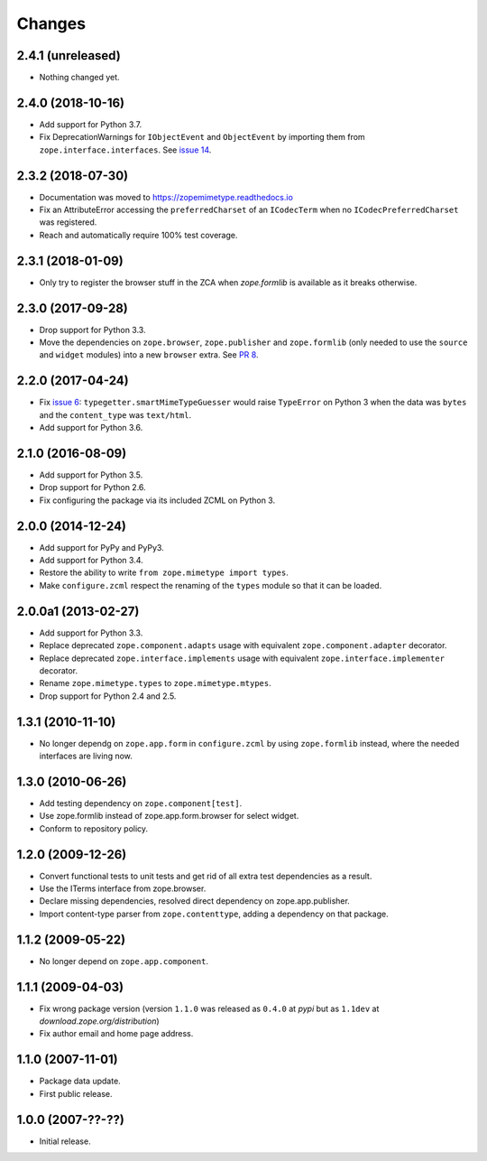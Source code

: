 =========
 Changes
=========

2.4.1 (unreleased)
==================

- Nothing changed yet.


2.4.0 (2018-10-16)
==================

- Add support for Python 3.7.

- Fix DeprecationWarnings for ``IObjectEvent`` and ``ObjectEvent`` by
  importing them from ``zope.interface.interfaces``. See `issue 14
  <https://github.com/zopefoundation/zope.mimetype/issues/14>`_.


2.3.2 (2018-07-30)
==================

- Documentation was moved to https://zopemimetype.readthedocs.io

- Fix an AttributeError accessing the ``preferredCharset`` of an
  ``ICodecTerm`` when no ``ICodecPreferredCharset`` was registered.

- Reach and automatically require 100% test coverage.

2.3.1 (2018-01-09)
==================

- Only try to register the browser stuff in the ZCA when `zope.formlib` is
  available as it breaks otherwise.


2.3.0 (2017-09-28)
==================

- Drop support for Python 3.3.

- Move the dependencies on ``zope.browser``, ``zope.publisher`` and
  ``zope.formlib`` (only needed to use the ``source`` and ``widget``
  modules) into a new ``browser`` extra.
  See `PR 8 <https://github.com/zopefoundation/zope.mimetype/pull/8>`_.

2.2.0 (2017-04-24)
==================

- Fix `issue 6 <https://github.com/zopefoundation/zope.mimetype/issues/6>`_:
  ``typegetter.smartMimeTypeGuesser`` would raise ``TypeError`` on Python 3
  when the data was ``bytes`` and the ``content_type`` was ``text/html``.

- Add support for Python 3.6.


2.1.0 (2016-08-09)
==================

- Add support for Python 3.5.

- Drop support for Python 2.6.

- Fix configuring the package via its included ZCML on Python 3.

2.0.0 (2014-12-24)
==================

- Add support for PyPy and PyPy3.

- Add support for Python 3.4.

- Restore the ability to write ``from zope.mimetype import types``.

- Make ``configure.zcml`` respect the renaming of the ``types`` module
  so that it can be loaded.


2.0.0a1 (2013-02-27)
====================

- Add support for Python 3.3.

- Replace deprecated ``zope.component.adapts`` usage with equivalent
  ``zope.component.adapter`` decorator.

- Replace deprecated ``zope.interface.implements`` usage with equivalent
  ``zope.interface.implementer`` decorator.

- Rename ``zope.mimetype.types`` to ``zope.mimetype.mtypes``.

- Drop support for Python 2.4 and 2.5.


1.3.1 (2010-11-10)
==================

- No longer dependg on ``zope.app.form`` in ``configure.zcml`` by using
  ``zope.formlib`` instead, where the needed interfaces are living now.

1.3.0 (2010-06-26)
==================

- Add testing dependency on ``zope.component[test]``.

- Use zope.formlib instead of zope.app.form.browser for select widget.

- Conform to repository policy.

1.2.0 (2009-12-26)
==================

- Convert functional tests to unit tests and get rid of all extra test
  dependencies as a result.

- Use the ITerms interface from zope.browser.

- Declare missing dependencies, resolved direct dependency on
  zope.app.publisher.

- Import content-type parser from ``zope.contenttype``, adding a dependency on
  that package.

1.1.2 (2009-05-22)
==================

- No longer depend on ``zope.app.component``.

1.1.1 (2009-04-03)
==================

- Fix wrong package version (version ``1.1.0`` was released as ``0.4.0`` at
  `pypi` but as ``1.1dev`` at `download.zope.org/distribution`)

- Fix author email and home page address.

1.1.0 (2007-11-01)
==================

- Package data update.

- First public release.

1.0.0 (2007-??-??)
==================

- Initial release.
